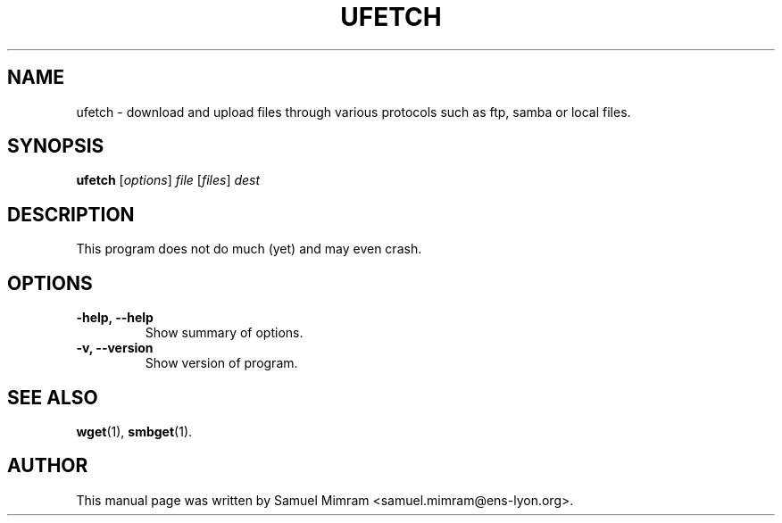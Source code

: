 .\"                                      Hey, EMACS: -*- nroff -*-


.TH UFETCH 1 "February 28, 2004"


.SH NAME
ufetch \- download and upload files through various protocols such as ftp, samba or local files.


.SH SYNOPSIS
.B ufetch
.RI [ options ] " file " [ files ] " dest


.SH DESCRIPTION
This program does not do much (yet) and may even crash.


.SH OPTIONS
.TP
.B \-help, \-\-help
Show summary of options.
.TP
.B \-v, \-\-version
Show version of program.


.SH SEE ALSO
.BR wget (1),
.BR smbget (1).


.SH AUTHOR
This manual page was written by Samuel Mimram <samuel.mimram@ens-lyon.org>.
